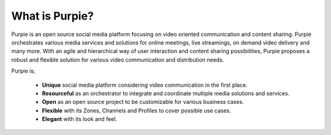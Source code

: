 #########################
What is Purpie?
#########################

Purpie is an open source social media platform focusing on video oriented communication and content sharing. Purpie orchestrates various media services and solutions for online meetings, live streamings, on demand video delivery and many more. With an agile and hierarchical way of user interaction and content sharing possibilities, Purpie proposes a robust and flexible solution for various video communication and distribution needs.

Purpie is;

 * **Unique** social media platform considering video communication in the first place.

 * **Resourceful** as an orchestrator to integrate and coordinate multiple media solutions and services.

 * **Open** as an open source project to be customizable for various business cases.

 * **Flexible** with its Zones, Channels and Profiles to cover possible use cases.

 * **Elegant** with its look and feel.
